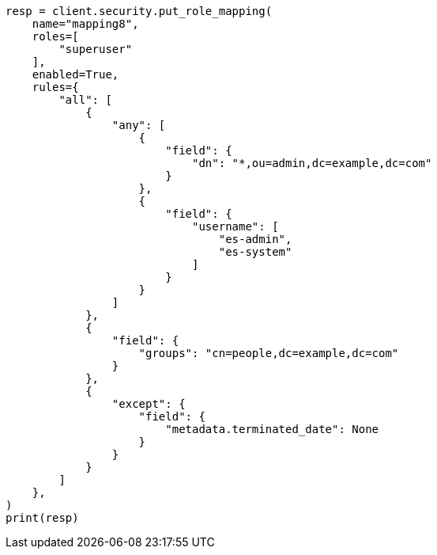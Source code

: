 // This file is autogenerated, DO NOT EDIT
// rest-api/security/create-role-mappings.asciidoc:314

[source, python]
----
resp = client.security.put_role_mapping(
    name="mapping8",
    roles=[
        "superuser"
    ],
    enabled=True,
    rules={
        "all": [
            {
                "any": [
                    {
                        "field": {
                            "dn": "*,ou=admin,dc=example,dc=com"
                        }
                    },
                    {
                        "field": {
                            "username": [
                                "es-admin",
                                "es-system"
                            ]
                        }
                    }
                ]
            },
            {
                "field": {
                    "groups": "cn=people,dc=example,dc=com"
                }
            },
            {
                "except": {
                    "field": {
                        "metadata.terminated_date": None
                    }
                }
            }
        ]
    },
)
print(resp)
----
